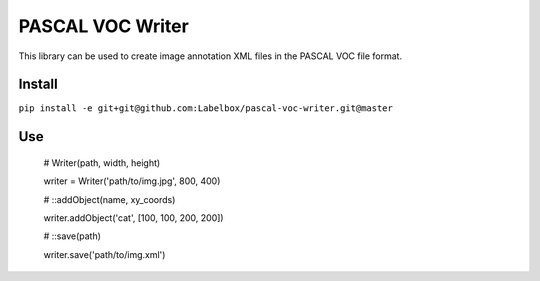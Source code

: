PASCAL VOC Writer
=================

This library can be used to create image annotation XML files in the PASCAL VOC
file format.

Install
-------

``pip install -e git+git@github.com:Labelbox/pascal-voc-writer.git@master``

Use
---

    # Writer(path, width, height)

    writer = Writer('path/to/img.jpg', 800, 400)


    # ::addObject(name, xy_coords)

    writer.addObject('cat', [100, 100, 200, 200])


    # ::save(path)

    writer.save('path/to/img.xml')
